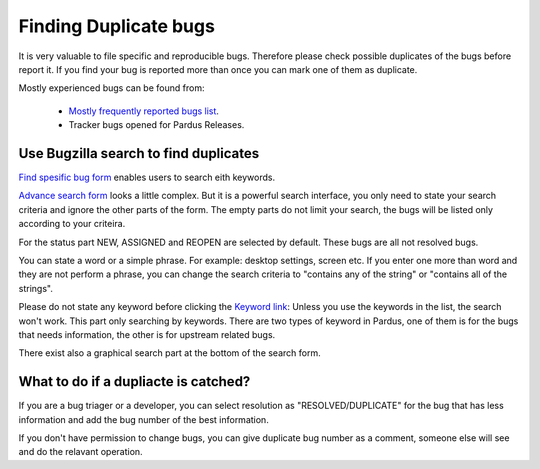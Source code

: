 Finding Duplicate bugs
======================

It is very valuable to file specific and reproducible bugs. Therefore please check possible duplicates of the bugs before report it. If you find your bug is reported more than once you can mark one of them as duplicate.

Mostly experienced bugs can be found from:

    * `Mostly frequently reported bugs list <http://bugs.pardus.org.tr/duplicates.cgi>`_.
    * Tracker bugs opened for Pardus Releases.

Use Bugzilla search to find duplicates
--------------------------------------
`Find spesific bug form <http://bugs.pardus.org.tr/query.cgi?format=specific>`_ enables users to search eith keywords.

`Advance search form <http://bugs.pardus.org.tr/query.cgi?format=advanced>`_ looks a little complex. But it is a powerful search interface, you only need to state your search criteria and ignore the other parts of the form. The empty parts do not limit your search, the bugs will be listed only according to your criteira.

For the status part NEW, ASSIGNED and REOPEN are selected by default. These bugs are all not resolved bugs.

You can state a word or a simple phrase. For example: desktop settings, screen etc. If you enter one more than word and they are not perform a phrase, you can change the search criteria to "contains any of the string" or "contains all of the strings".

Please do not state any keyword before clicking the `Keyword link <http://bugs.pardus.org.tr/describekeywords.cgi>`_: Unless you use the keywords in the list, the search won't work. This part only searching by keywords.
There are two types of keyword in Pardus, one of them is for the bugs that needs information, the other is for upstream related bugs.

There exist also a graphical search part at the bottom of the search form.

What to do if a dupliacte is catched?
-------------------------------------

If you are a bug triager or a developer, you can select resolution as "RESOLVED/DUPLICATE" for the bug that has less information and add the bug number of the best information.

If you don't have permission to change bugs, you can give duplicate bug number as a comment, someone else will see and do the relavant operation.

